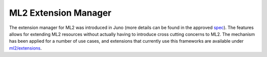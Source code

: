 ..
      Licensed under the Apache License, Version 2.0 (the "License"); you may
      not use this file except in compliance with the License. You may obtain
      a copy of the License at

          http://www.apache.org/licenses/LICENSE-2.0

      Unless required by applicable law or agreed to in writing, software
      distributed under the License is distributed on an "AS IS" BASIS, WITHOUT
      WARRANTIES OR CONDITIONS OF ANY KIND, either express or implied. See the
      License for the specific language governing permissions and limitations
      under the License.


      Convention for heading levels in Neutron devref:
      =======  Heading 0 (reserved for the title in a document)
      -------  Heading 1
      ~~~~~~~  Heading 2
      +++++++  Heading 3
      '''''''  Heading 4
      (Avoid deeper levels because they do not render well.)


ML2 Extension Manager
=====================

The extension manager for ML2 was introduced in Juno (more details
can be found in the approved `spec <http://specs.openstack.org/openstack/neutron-specs/specs/juno/neutron-ml2-mechanismdriver-extensions.html>`_). The features allows for extending ML2 resources without
actually having to introduce cross cutting concerns to ML2. The
mechanism has been applied for a number of use cases, and extensions
that currently use this frameworks are available under `ml2/extensions <https://github.com/openstack/neutron/tree/master/neutron/plugins/ml2/extensions>`_.
